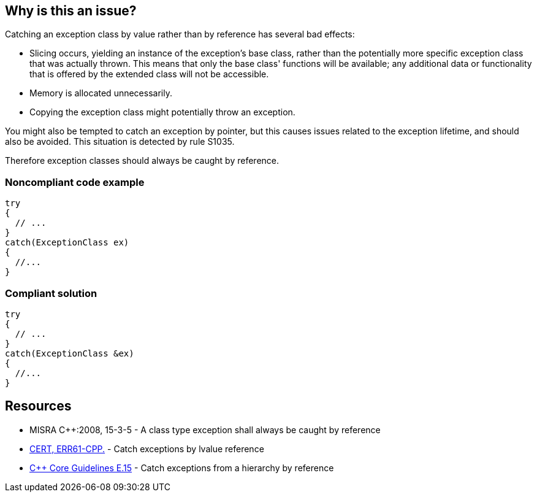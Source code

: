 == Why is this an issue?

Catching an exception class by value rather than by reference has several bad effects:

* Slicing occurs, yielding an instance of the exception's base class, rather than the potentially more specific exception class that was actually thrown. This means that only the base class' functions will be available; any additional data or functionality that is offered by the extended class will not be accessible.
* Memory is allocated unnecessarily.
* Copying the exception class might potentially throw an exception.

You might also be tempted to catch an exception by pointer, but this causes issues related to the exception lifetime, and should also be avoided. This situation is detected by rule S1035.


Therefore exception classes should always be caught by reference.


=== Noncompliant code example

[source,cpp]
----
try
{
  // ...
}
catch(ExceptionClass ex)
{
  //...
}
----


=== Compliant solution

[source,cpp]
----
try
{
  // ...
}
catch(ExceptionClass &ex)
{
  //...
}
----


== Resources

* MISRA {cpp}:2008, 15-3-5 - A class type exception shall always be caught by reference
* https://wiki.sei.cmu.edu/confluence/x/SXs-BQ[CERT, ERR61-CPP.] - Catch exceptions by lvalue reference
* https://isocpp.github.io/CppCoreGuidelines/CppCoreGuidelines#e15-catch-exceptions-from-a-hierarchy-by-reference[{cpp} Core Guidelines E.15] - Catch exceptions from a hierarchy by reference

ifdef::env-github,rspecator-view[]

'''
== Implementation Specification
(visible only on this page)

=== Message

Catch the exception by reference.


endif::env-github,rspecator-view[]
